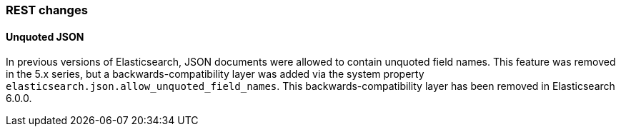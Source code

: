 [[breaking_60_rest_changes]]
=== REST changes

==== Unquoted JSON

In previous versions of Elasticsearch, JSON documents were allowed to contain unquoted field names.
This feature was removed in the 5.x series, but a backwards-compatibility layer was added via the
system property `elasticsearch.json.allow_unquoted_field_names`. This backwards-compatibility layer
has been removed in Elasticsearch 6.0.0.
